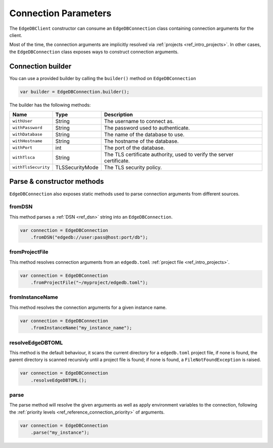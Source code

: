 .. _edgedb_java_connecting:

=====================
Connection Parameters
=====================

The ``EdgeDBClient`` constructor can consume an ``EdgeDBConnection`` class 
containing connection arguments for the client.

Most of the time, the connection arguments are implicitly resolved via 
:ref:`projects <ref_intro_projects>`. In other cases, the ``EdgeDBConnection``
class exposes ways to construct connection arguments.

Connection builder
------------------

You can use a provided builder by calling the ``builder()`` method on 
``EdgeDBConnection``

.. code-block:: java

    var builder = EdgeDBConnection.builder();

The builder has the following methods:

+---------------------+-----------------+-----------------------------------------------------------------------+
| Name                | Type            | Description                                                           |
+=====================+=================+=======================================================================+
| ``withUser``        | String          | The username to connect as.                                           |
+---------------------+-----------------+-----------------------------------------------------------------------+
| ``withPassword``    | String          | The password used to authenticate.                                    |
+---------------------+-----------------+-----------------------------------------------------------------------+
| ``withDatabase``    | String          | The name of the database to use.                                      |
+---------------------+-----------------+-----------------------------------------------------------------------+
| ``withHostname``    | String          | The hostname of the database.                                         |
+---------------------+-----------------+-----------------------------------------------------------------------+
| ``withPort``        | int             | The port of the database.                                             |
+---------------------+-----------------+-----------------------------------------------------------------------+
| ``withTlsca``       | String          | The TLS certificate authority, used to verify the server certificate. |
+---------------------+-----------------+-----------------------------------------------------------------------+
| ``withTlsSecurity`` | TLSSecurityMode | The TLS security policy.                                              |
+---------------------+-----------------+-----------------------------------------------------------------------+


Parse & constructor methods
---------------------------

``EdgeDBConnection`` also exposes static methods used to parse connection 
arguments from different sources.

fromDSN
^^^^^^^

This method parses a :ref:`DSN <ref_dsn>` string into an ``EdgeDBConnection``.

.. code-block:: java

    var connection = EdgeDBConnection
        .fromDSN("edgedb://user:pass@host:port/db");

fromProjectFile
^^^^^^^^^^^^^^^

This method resolves connection arguments from an ``edgedb.toml`` 
:ref:`project file <ref_intro_projects>`.

.. code-block:: java

    var connection = EdgeDBConnection
        .fromProjectFile("~/myproject/edgedb.toml");

fromInstanceName
^^^^^^^^^^^^^^^^

This method resolves the connection arguments for a given instance name.

.. code-block:: java

    var connection = EdgeDBConnection
        .fromInstanceName("my_instance_name");

resolveEdgeDBTOML
^^^^^^^^^^^^^^^^^

This method is the default behaviour, it scans the current directory for
a ``edgedb.toml`` project file, if none is found, the parent directory is 
scanned recursivly until a project file is found; if none is found, a 
``FileNotFoundException`` is raised.

.. code-block:: java

    var connection = EdgeDBConnection
        .resolveEdgeDBTOML();

parse
^^^^^

The parse method will resolve the given arguments as well as apply
environment variables to the connection, following the 
:ref:`priority levels <ref_reference_connection_priority>` of arguments.

.. code-block:: java

    var connection = EdgeDBConnection
        .parse("my_instance");

